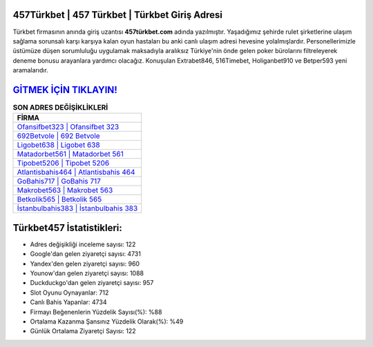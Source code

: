 ﻿457Türkbet | 457 Türkbet | Türkbet Giriş Adresi
===================================

.. image:: images/turkbet-giris.jpg
   :width: 600
   
Türkbet firmasının anında giriş uzantısı **457türkbet.com** adında yazılmıştır. Yaşadığımız şehirde rulet şirketlerine ulaşım sağlama sorunsalı karşı karşıya kalan oyun hastaları bu anki canlı ulaşım adresi hevesine yolalmışlardır. Personellerimizle üstümüze düşen sorumluluğu uygulamak maksadıyla aralıksız Türkiye'nin önde gelen  poker bürolarını filtreleyerek deneme bonusu arayanlara yardımcı olacağız. Konuşulan Extrabet846, 516Timebet, Holiganbet910 ve Betper593 yeni aramalarıdır.

`GİTMEK İÇİN TIKLAYIN! <https://urlday.cc/git>`_
==============

.. list-table:: **SON ADRES DEĞİŞİKLİKLERİ**
   :widths: 100
   :header-rows: 1

   * - FİRMA
   * - `Ofansifbet323 | Ofansifbet 323 <ofansifbet323-ofansifbet-323-ofansifbet-giris-adresi.html>`_
   * - `692Betvole | 692 Betvole <692betvole-692-betvole-betvole-giris-adresi.html>`_
   * - `Ligobet638 | Ligobet 638 <ligobet638-ligobet-638-ligobet-giris-adresi.html>`_	 
   * - `Matadorbet561 | Matadorbet 561 <matadorbet561-matadorbet-561-matadorbet-giris-adresi.html>`_	 
   * - `Tipobet5206 | Tipobet 5206 <tipobet5206-tipobet-5206-tipobet-giris-adresi.html>`_ 
   * - `Atlantisbahis464 | Atlantisbahis 464 <atlantisbahis464-atlantisbahis-464-atlantisbahis-giris-adresi.html>`_
   * - `GoBahis717 | GoBahis 717 <gobahis717-gobahis-717-gobahis-giris-adresi.html>`_	 
   * - `Makrobet563 | Makrobet 563 <makrobet563-makrobet-563-makrobet-giris-adresi.html>`_
   * - `Betkolik565 | Betkolik 565 <betkolik565-betkolik-565-betkolik-giris-adresi.html>`_
   * - `İstanbulbahis383 | İstanbulbahis 383 <istanbulbahis383-istanbulbahis-383-istanbulbahis-giris-adresi.html>`_
	 
Türkbet457 İstatistikleri:
===================================	 
* Adres değişikliği inceleme sayısı: 122
* Google'dan gelen ziyaretçi sayısı: 4731
* Yandex'den gelen ziyaretçi sayısı: 960
* Younow'dan gelen ziyaretçi sayısı: 1088
* Duckduckgo'dan gelen ziyaretçi sayısı: 957
* Slot Oyunu Oynayanlar: 712
* Canlı Bahis Yapanlar: 4734
* Firmayı Beğenenlerin Yüzdelik Sayısı(%): %88
* Ortalama Kazanma Şansınız Yüzdelik Olarak(%): %49
* Günlük Ortalama Ziyaretçi Sayısı: 122
